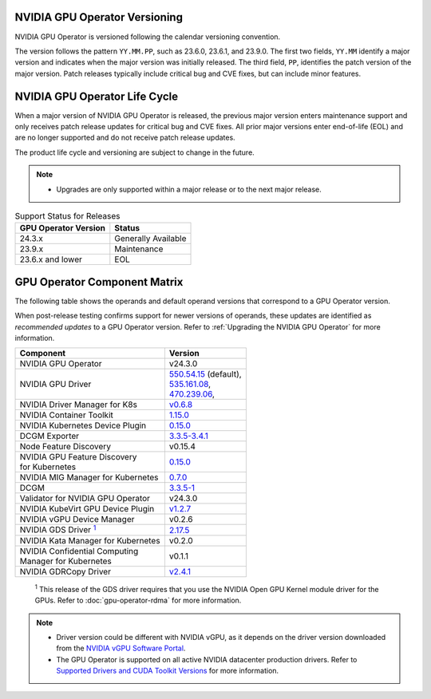 .. license-header
  SPDX-FileCopyrightText: Copyright (c) 2023 NVIDIA CORPORATION & AFFILIATES. All rights reserved.
  SPDX-License-Identifier: Apache-2.0

  Licensed under the Apache License, Version 2.0 (the "License");
  you may not use this file except in compliance with the License.
  You may obtain a copy of the License at

  http://www.apache.org/licenses/LICENSE-2.0

  Unless required by applicable law or agreed to in writing, software
  distributed under the License is distributed on an "AS IS" BASIS,
  WITHOUT WARRANTIES OR CONDITIONS OF ANY KIND, either express or implied.
  See the License for the specific language governing permissions and
  limitations under the License.

.. headings # #, * *, =, -, ^, "

.. Date: September 25 2022
.. Author: ebohnhorst


.. _operator-versioning:

******************************
NVIDIA GPU Operator Versioning
******************************

NVIDIA GPU Operator is versioned following the calendar versioning convention.

The version follows the pattern ``YY.MM.PP``, such as 23.6.0, 23.6.1, and 23.9.0.
The first two fields, ``YY.MM`` identify a major version and indicates when the major version was initially released.
The third field, ``PP``, identifies the patch version of the major version.
Patch releases typically include critical bug and CVE fixes, but can include minor features.

.. _operator_life_cycle_policy:

******************************
NVIDIA GPU Operator Life Cycle
******************************

When a major version of NVIDIA GPU Operator is released, the previous major version enters maintenance support
and only receives patch release updates for critical bug and CVE fixes.
All prior major versions enter end-of-life (EOL) and are no longer supported and do not receive patch release updates.

The product life cycle and versioning are subject to change in the future.

.. note::

    - Upgrades are only supported within a major release or to the next major release.

.. list-table:: Support Status for Releases
   :header-rows: 1

   * - GPU Operator Version
     - Status

   * - 24.3.x
     - Generally Available

   * - 23.9.x
     - Maintenance

   * - 23.6.x and lower
     - EOL


.. _operator-component-matrix:

*****************************
GPU Operator Component Matrix
*****************************

.. _gds: #gds-open-kernel
.. |gds| replace:: :sup:`1`

The following table shows the operands and default operand versions that correspond to a GPU Operator version.

When post-release testing confirms support for newer versions of operands, these updates are identified as *recommended updates* to a GPU Operator version.
Refer to :ref:`Upgrading the NVIDIA GPU Operator` for more information.

.. list-table::
   :header-rows: 1

   * - Component
     - Version

   * - NVIDIA GPU Operator
     - v24.3.0

   * - NVIDIA GPU Driver
     - | `550.54.15 <https://docs.nvidia.com/datacenter/tesla/tesla-release-notes-550-54-15/index.html>`_ (default),
       | `535.161.08 <https://docs.nvidia.com/datacenter/tesla/tesla-release-notes-535-161-08/index.html>`_,
       | `470.239.06 <https://docs.nvidia.com/datacenter/tesla/tesla-release-notes-470-239-06/index.html>`_,

   * - NVIDIA Driver Manager for K8s
     - `v0.6.8 <https://ngc.nvidia.com/catalog/containers/nvidia:cloud-native:k8s-driver-manager>`__

   * - NVIDIA Container Toolkit
     - `1.15.0 <https://github.com/NVIDIA/nvidia-container-toolkit/releases>`__

   * - NVIDIA Kubernetes Device Plugin
     - `0.15.0 <https://github.com/NVIDIA/k8s-device-plugin/releases>`__

   * - DCGM Exporter
     - `3.3.5-3.4.1 <https://github.com/NVIDIA/gpu-monitoring-tools/releases>`__

   * - Node Feature Discovery
     - v0.15.4

   * - | NVIDIA GPU Feature Discovery
       | for Kubernetes
     - `0.15.0 <https://github.com/NVIDIA/gpu-feature-discovery/releases>`__

   * - NVIDIA MIG Manager for Kubernetes
     - `0.7.0 <https://github.com/NVIDIA/mig-parted/tree/main/deployments/gpu-operator>`__

   * - DCGM
     - `3.3.5-1 <https://docs.nvidia.com/datacenter/dcgm/latest/release-notes/changelog.html>`__

   * - Validator for NVIDIA GPU Operator
     - v24.3.0

   * - NVIDIA KubeVirt GPU Device Plugin
     - `v1.2.7 <https://github.com/NVIDIA/kubevirt-gpu-device-plugin>`__

   * - NVIDIA vGPU Device Manager
     - v0.2.6

   * - NVIDIA GDS Driver |gds|_
     - `2.17.5 <https://github.com/NVIDIA/gds-nvidia-fs/releases>`__

   * - NVIDIA Kata Manager for Kubernetes
     - v0.2.0

   * - | NVIDIA Confidential Computing
       | Manager for Kubernetes
     - v0.1.1

   * - NVIDIA GDRCopy Driver
     - `v2.4.1 <https://github.com/NVIDIA/gdrcopy/releases>`__

.. _gds-open-kernel:

   :sup:`1`
   This release of the GDS driver requires that you use the NVIDIA Open GPU Kernel module driver for the GPUs.
   Refer to :doc:`gpu-operator-rdma` for more information.

.. note::

   - Driver version could be different with NVIDIA vGPU, as it depends on the driver
     version downloaded from the `NVIDIA vGPU Software Portal  <https://nvid.nvidia.com/dashboard/#/dashboard>`_.
   - The GPU Operator is supported on all active NVIDIA datacenter production drivers.
     Refer to `Supported Drivers and CUDA Toolkit Versions <https://docs.nvidia.com/datacenter/tesla/drivers/index.html#cuda-drivers>`_
     for more information.
